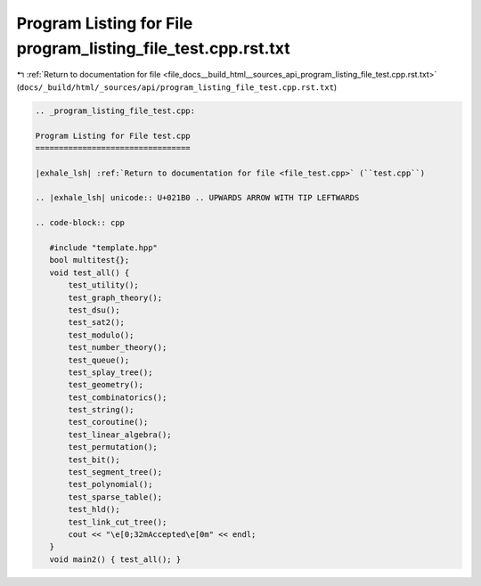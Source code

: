 
.. _program_listing_file_docs__build_html__sources_api_program_listing_file_test.cpp.rst.txt:

Program Listing for File program_listing_file_test.cpp.rst.txt
==============================================================

|exhale_lsh| :ref:`Return to documentation for file <file_docs__build_html__sources_api_program_listing_file_test.cpp.rst.txt>` (``docs/_build/html/_sources/api/program_listing_file_test.cpp.rst.txt``)

.. |exhale_lsh| unicode:: U+021B0 .. UPWARDS ARROW WITH TIP LEFTWARDS

.. code-block:: cpp

   
   .. _program_listing_file_test.cpp:
   
   Program Listing for File test.cpp
   =================================
   
   |exhale_lsh| :ref:`Return to documentation for file <file_test.cpp>` (``test.cpp``)
   
   .. |exhale_lsh| unicode:: U+021B0 .. UPWARDS ARROW WITH TIP LEFTWARDS
   
   .. code-block:: cpp
   
      #include "template.hpp"
      bool multitest{};
      void test_all() {
          test_utility();
          test_graph_theory();
          test_dsu();
          test_sat2();
          test_modulo();
          test_number_theory();
          test_queue();
          test_splay_tree();
          test_geometry();
          test_combinatorics();
          test_string();
          test_coroutine();
          test_linear_algebra();
          test_permutation();
          test_bit();
          test_segment_tree();
          test_polynomial();
          test_sparse_table();
          test_hld();
          test_link_cut_tree();
          cout << "\e[0;32mAccepted\e[0m" << endl;
      }
      void main2() { test_all(); }
